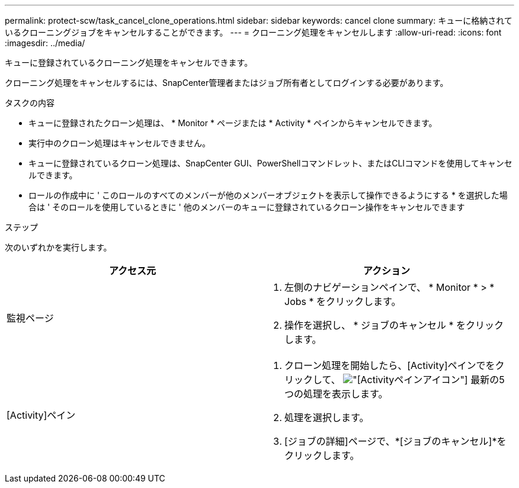 ---
permalink: protect-scw/task_cancel_clone_operations.html 
sidebar: sidebar 
keywords: cancel clone 
summary: キューに格納されているクローニングジョブをキャンセルすることができます。 
---
= クローニング処理をキャンセルします
:allow-uri-read: 
:icons: font
:imagesdir: ../media/


[role="lead"]
キューに登録されているクローニング処理をキャンセルできます。

クローニング処理をキャンセルするには、SnapCenter管理者またはジョブ所有者としてログインする必要があります。

.タスクの内容
* キューに登録されたクローン処理は、 * Monitor * ページまたは * Activity * ペインからキャンセルできます。
* 実行中のクローン処理はキャンセルできません。
* キューに登録されているクローン処理は、SnapCenter GUI、PowerShellコマンドレット、またはCLIコマンドを使用してキャンセルできます。
* ロールの作成中に ' このロールのすべてのメンバーが他のメンバーオブジェクトを表示して操作できるようにする * を選択した場合は ' そのロールを使用しているときに ' 他のメンバーのキューに登録されているクローン操作をキャンセルできます


.ステップ
次のいずれかを実行します。

|===
| アクセス元 | アクション 


 a| 
監視ページ
 a| 
. 左側のナビゲーションペインで、 * Monitor * > * Jobs * をクリックします。
. 操作を選択し、 * ジョブのキャンセル * をクリックします。




 a| 
[Activity]ペイン
 a| 
. クローン処理を開始したら、[Activity]ペインでをクリックして、 image:../media/activity_pane_icon.gif["[Activity]ペインアイコン"] 最新の5つの処理を表示します。
. 処理を選択します。
. [ジョブの詳細]ページで、*[ジョブのキャンセル]*をクリックします。


|===